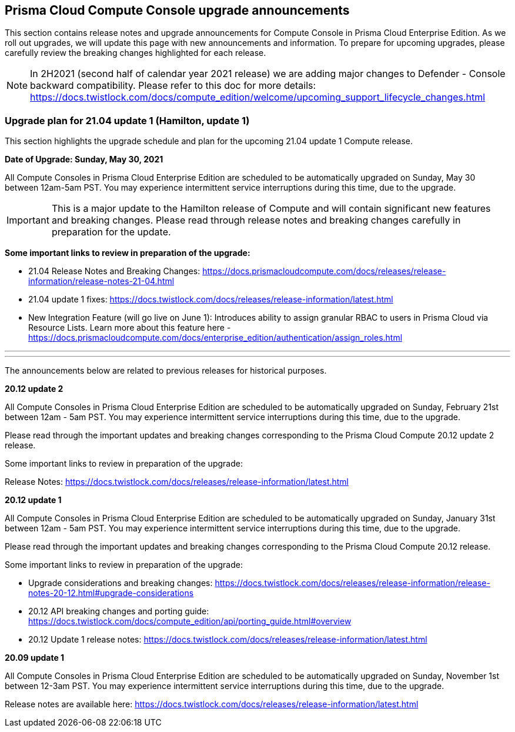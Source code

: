 == Prisma Cloud Compute Console upgrade announcements

This section contains release notes and upgrade announcements for Compute Console in Prisma Cloud Enterprise Edition.
As we roll out upgrades, we will update this page with new announcements and information.
To prepare for upcoming upgrades, please carefully review the breaking changes highlighted for each release.

NOTE: In 2H2021 (second half of calendar year 2021 release) we are adding major changes to Defender - Console backward compatibility. Please refer to this doc for more details: https://docs.twistlock.com/docs/compute_edition/welcome/upcoming_support_lifecycle_changes.html 

=== Upgrade plan for 21.04 update 1 (Hamilton, update 1)

This section highlights the upgrade schedule and plan for the upcoming 21.04 update 1 Compute release. 

**Date of Upgrade: Sunday, May 30, 2021**

All Compute Consoles in Prisma Cloud Enterprise Edition are scheduled to be automatically upgraded on Sunday, May 30 between 12am-5am PST. You may experience intermittent service interruptions during this time, due to the upgrade. 

IMPORTANT: This is a major update to the Hamilton release of Compute and will contain significant new features and breaking changes. Please read through release notes and breaking changes carefully in preparation for the update.

**Some important links to review in preparation of the upgrade:**

* 21.04 Release Notes and Breaking Changes: https://docs.prismacloudcompute.com/docs/releases/release-information/release-notes-21-04.html
* 21.04 update 1 fixes: https://docs.twistlock.com/docs/releases/release-information/latest.html
* New Integration Feature (will go live on June 1): Introduces ability to assign granular RBAC to users in Prisma Cloud via Resource Lists. Learn more about this feature here - https://docs.prismacloudcompute.com/docs/enterprise_edition/authentication/assign_roles.html

---
---

The announcements below are related to previous releases for historical purposes.

**20.12 update 2**

All Compute Consoles in Prisma Cloud Enterprise Edition are scheduled to be automatically upgraded on Sunday, February 21st between 12am - 5am PST. You may experience intermittent service interruptions during this time, due to the upgrade.

Please read through the important updates and breaking changes corresponding to the Prisma Cloud Compute 20.12 update 2 release.

Some important links to review in preparation of the upgrade:

Release Notes: https://docs.twistlock.com/docs/releases/release-information/latest.html

**20.12 update 1**

All Compute Consoles in Prisma Cloud Enterprise Edition are scheduled to be automatically upgraded on Sunday, January 31st between 12am - 5am PST. You may experience intermittent service interruptions during this time, due to the upgrade.

Please read through the important updates and breaking changes corresponding to the Prisma Cloud Compute 20.12 release.

Some important links to review in preparation of the upgrade:

* Upgrade considerations and breaking changes: https://docs.twistlock.com/docs/releases/release-information/release-notes-20-12.html#upgrade-considerations
* 20.12 API breaking changes and porting guide: https://docs.twistlock.com/docs/compute_edition/api/porting_guide.html#overview
* 20.12 Update 1 release notes: https://docs.twistlock.com/docs/releases/release-information/latest.html

**20.09 update 1**

All Compute Consoles in Prisma Cloud Enterprise Edition are scheduled to be automatically upgraded on Sunday, November 1st between 12-3am PST. You may experience intermittent service interruptions during this time, due to the upgrade.

Release notes are available here: https://docs.twistlock.com/docs/releases/release-information/latest.html


